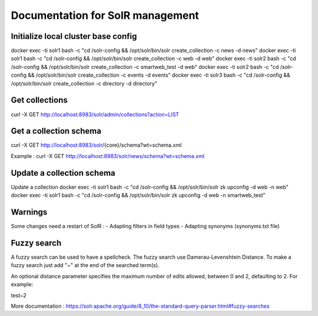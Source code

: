 Documentation for SolR management
=================================

Initialize local cluster base config
------------------------------------
docker exec -ti solr1 bash -c "cd /solr-config && /opt/solr/bin/solr create_collection -c news -d news"
docker exec -ti solr1 bash -c "cd /solr-config && /opt/solr/bin/solr create_collection -c web -d web"
docker exec -ti solr2 bash -c "cd /solr-config && /opt/solr/bin/solr create_collection -c smartweb_test -d web"
docker exec -ti solr2 bash -c "cd /solr-config && /opt/solr/bin/solr create_collection -c events -d events"
docker exec -ti solr3 bash -c "cd /solr-config && /opt/solr/bin/solr create_collection -c directory -d directory"


Get collections
---------------

curl -X GET http://localhost:8983/solr/admin/collections?action=LIST


Get a collection schema
-----------------------

curl -X GET http://localhost:8983/solr/{core}/schema?wt=schema.xml

Example :
curl -X GET http://localhost:8983/solr/news/schema?wt=schema.xml


Update a collection schema
--------------------------

Update a collection
docker exec -ti solr1 bash -c "cd /solr-config && /opt/solr/bin/solr zk upconfig -d web -n web"
docker exec -ti solr1 bash -c "cd /solr-config && /opt/solr/bin/solr zk upconfig -d web -n smartweb_test"


Warnings
--------

Some changes need a restart of SolR :
- Adapting filters in field types
- Adapting synonyms (synonyms.txt file)


Fuzzy search
------------

A fuzzy search can be used to have a spellcheck. The fuzzy search use Damerau-Levenshtein Distance.
To make a fuzzy search just add "~" at the end of the searched term(s).

An optional distance parameter specifies the maximum number of edits allowed, between 0 and 2, defaulting to 2. For example:

test~2

More documentation : https://solr.apache.org/guide/8_10/the-standard-query-parser.html#fuzzy-searches

